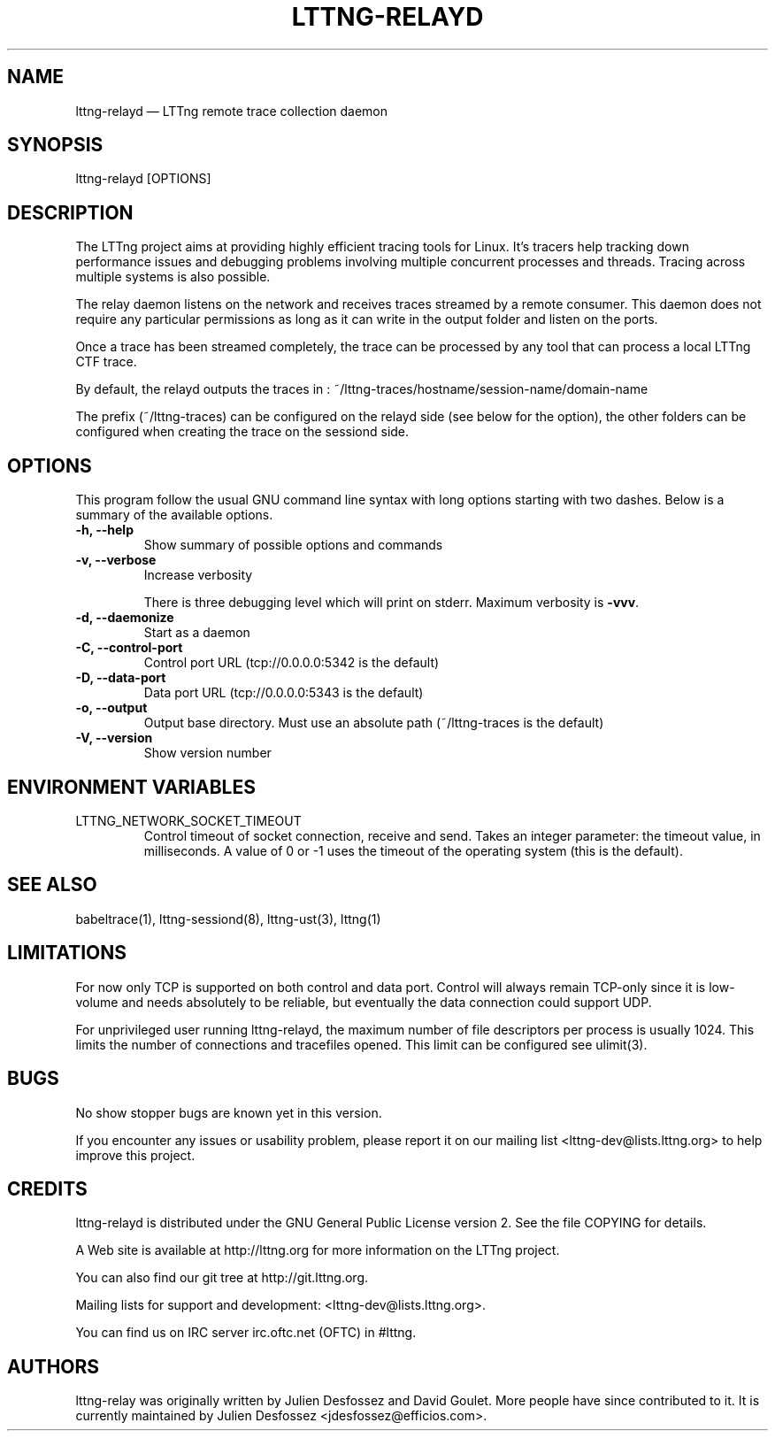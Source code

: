 .TH "LTTNG-RELAYD" "8" "July 15, 2012" "" ""

.SH "NAME"
lttng-relayd \(em LTTng remote trace collection daemon

.SH "SYNOPSIS"

.PP
.nf
lttng-relayd [OPTIONS]
.fi
.SH "DESCRIPTION"

.PP
The LTTng project aims at providing highly efficient tracing tools for Linux.
It's tracers help tracking down performance issues and debugging problems
involving multiple concurrent processes and threads. Tracing across multiple
systems is also possible.

The relay daemon listens on the network and receives traces streamed by a
remote consumer. This daemon does not require any particular permissions as
long as it can write in the output folder and listen on the ports.

Once a trace has been streamed completely, the trace can be processed by any
tool that can process a local LTTng CTF trace.

By default, the relayd outputs the traces in :
~/lttng-traces/hostname/session-name/domain-name

The prefix (~/lttng-traces) can be configured on the relayd side (see below for
the option), the other folders can be configured when creating the trace on the
sessiond side.
.SH "OPTIONS"

.PP
This program follow the usual GNU command line syntax with long options starting with
two dashes. Below is a summary of the available options.
.PP

.TP
.BR "-h, --help"
Show summary of possible options and commands
.TP
.BR "-v, --verbose"
Increase verbosity

There is three debugging level which will print on stderr. Maximum verbosity is
\fB-vvv\fP.
.TP
.BR "-d, --daemonize"
Start as a daemon
.TP
.BR "-C, --control-port"
Control port URL (tcp://0.0.0.0:5342 is the default)
.TP
.BR "-D, --data-port"
Data port URL (tcp://0.0.0.0:5343 is the default)
.TP
.BR "-o, --output"
Output base directory. Must use an absolute path (~/lttng-traces is the default)
.TP
.BR "-V, --version"
Show version number
.SH "ENVIRONMENT VARIABLES"

.PP
.IP "LTTNG_NETWORK_SOCKET_TIMEOUT"
Control timeout of socket connection, receive and send. Takes an integer
parameter: the timeout value, in milliseconds. A value of 0 or -1 uses
the timeout of the operating system (this is the default).
.PP

.SH "SEE ALSO"

.PP
babeltrace(1), lttng-sessiond(8), lttng-ust(3), lttng(1)
.PP

.SH "LIMITATIONS"

.PP
For now only TCP is supported on both control and data port.
Control will always remain TCP-only since it is low-volume and needs absolutely
to be reliable, but eventually the data connection could support UDP.

For unprivileged user running lttng-relayd, the maximum number of file
descriptors per process is usually 1024. This limits the number of connections
and tracefiles opened. This limit can be configured see ulimit(3).
.PP

.SH "BUGS"

.PP
No show stopper bugs are known yet in this version.

If you encounter any issues or usability problem, please report it on our
mailing list <lttng-dev@lists.lttng.org> to help improve this project.
.SH "CREDITS"

.PP
lttng-relayd is distributed under the GNU General Public License version 2. See the
file COPYING for details.
.PP
A Web site is available at http://lttng.org for more information on the LTTng
project.
.PP
You can also find our git tree at http://git.lttng.org.
.PP
Mailing lists for support and development: <lttng-dev@lists.lttng.org>.
.PP
You can find us on IRC server irc.oftc.net (OFTC) in #lttng.
.PP
.SH "AUTHORS"

.PP
lttng-relay was originally written by Julien Desfossez and
David Goulet. More people have since contributed to it. It is currently
maintained by Julien Desfossez <jdesfossez@efficios.com>.
.PP
